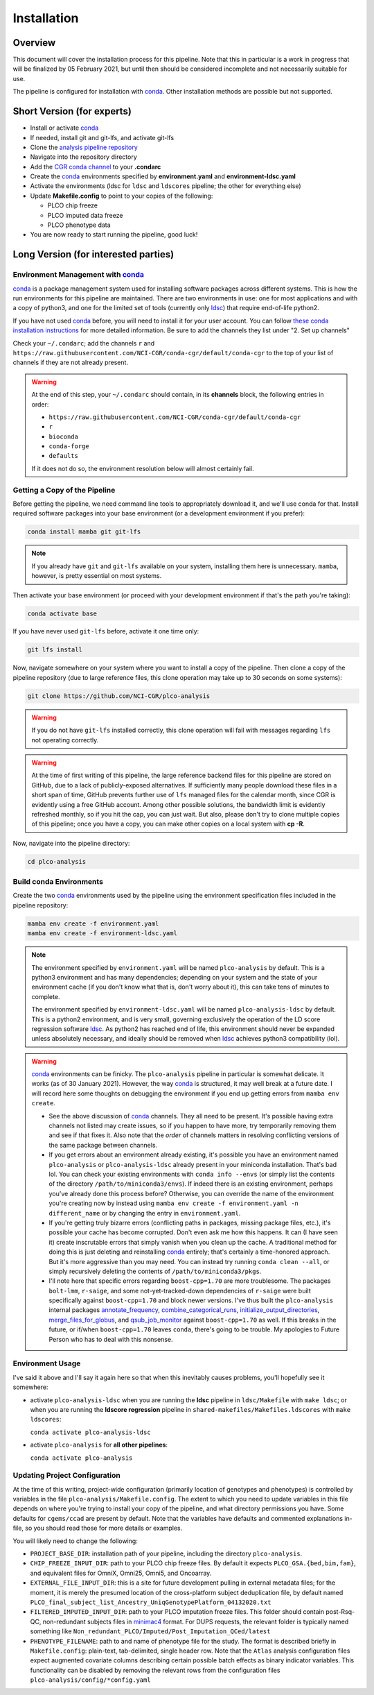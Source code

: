 Installation
============

Overview
--------

This document will cover the installation process for this pipeline.
Note that this in particular is a work in progress that will be finalized
by 05 February 2021, but until then should be considered incomplete
and not necessarily suitable for use.

The pipeline is configured for installation with conda_. Other installation
methods are possible but not supported.

.. _conda: https://docs.conda.io/en/latest/

Short Version (for experts)
---------------------------

*  Install or activate conda_
*  If needed, install git and git-lfs, and activate git-lfs
*  Clone the `analysis pipeline repository`_
*  Navigate into the repository directory
*  Add the `CGR conda channel`_ to your **.condarc**
*  Create the conda_ environments specified by **environment.yaml** and **environment-ldsc.yaml**
*  Activate the environments (ldsc for ``ldsc`` and ``ldscores`` pipeline; the other for everything else)
*  Update **Makefile.config** to point to your copies of the following:

   *  PLCO chip freeze
   *  PLCO imputed data freeze
   *  PLCO phenotype data

*  You are now ready to start running the pipeline, good luck!

.. _`analysis pipeline repository`: https://github.com/NCI-CGR/plco-analysis
.. _`CGR conda channel`: https://raw.githubusercontent.com/NCI-CGR/conda-cgr/default/conda-cgr

Long Version (for interested parties)
-------------------------------------

Environment Management with `conda`_
~~~~~~~~~~~~~~~~~~~~~~~~~~~~~~~~~~~~

`conda`_ is a package management system used for installing software packages across different systems.
This is how the run environments for this pipeline are maintained. There are two environments in use:
one for most applications and with a copy of python3, and one for the limited set of tools (currently only
`ldsc`_) that require end-of-life python2.

.. _`ldsc`: https://github.com/bulik/ldsc

If you have not used `conda`_ before, you will need to install it for your user account. You can follow
`these conda installation instructions`_ for more detailed information. Be sure to add the channels they
list under "2. Set up channels"

.. _`these conda installation instructions`: https://bioconda.github.io/

Check your ``~/.condarc``; add the channels ``r`` and ``https://raw.githubusercontent.com/NCI-CGR/conda-cgr/default/conda-cgr``
to the top of your list of channels if they are not already present.

.. warning::
   At the end of this step, your ``~/.condarc`` should contain, in its **channels** block, the following entries in order:

   * ``https://raw.githubusercontent.com/NCI-CGR/conda-cgr/default/conda-cgr``
   * ``r``
   * ``bioconda``
   * ``conda-forge``
   * ``defaults``

   If it does not do so, the environment resolution below will almost certainly fail.

Getting a Copy of the Pipeline
~~~~~~~~~~~~~~~~~~~~~~~~~~~~~~
Before getting the pipeline, we need command line tools to appropriately download it, and we'll use conda for that.
Install required software packages into your base environment (or a development environment if you prefer):

.. code-block:: bash

   conda install mamba git git-lfs

.. note::
   If you already have ``git`` and ``git-lfs`` available on your system, installing them here is unnecessary. ``mamba``,
   however, is pretty essential on most systems.

Then activate your base environment (or proceed with your development environment if that's the path you're taking):

.. code-block:: bash

   conda activate base

If you have never used ``git-lfs`` before, activate it one time only:

.. code-block:: bash

   git lfs install

Now, navigate somewhere on your system where you want to install a copy of the pipeline. Then clone a copy of the pipeline repository
(due to large reference files, this clone operation may take up to 30 seconds on some systems):

.. code-block:: bash

   git clone https://github.com/NCI-CGR/plco-analysis

.. warning::

   If you do not have ``git-lfs`` installed correctly, this clone operation will fail with messages regarding ``lfs`` not operating
   correctly.

.. warning::

   At the time of first writing of this pipeline, the large reference backend files for this pipeline are stored on GitHub, due
   to a lack of publicly-exposed alternatives. If sufficiently many people download these files in a short span of time, GitHub
   prevents further use of ``lfs`` managed files for the calendar month, since CGR is evidently using a free GitHub account.
   Among other possible solutions, the bandwidth limit is evidently refreshed monthly, so if you hit the cap, you can just wait.
   But also, please don't try to clone multiple copies of this pipeline; once you have a copy, you can make other copies on a local
   system with **cp -R**.

Now, navigate into the pipeline directory:

.. code-block:: bash

   cd plco-analysis

Build conda Environments
~~~~~~~~~~~~~~~~~~~~~~~~

Create the two `conda`_ environments used by the pipeline using the environment specification files included in the pipeline repository:

.. code-block:: bash

   mamba env create -f environment.yaml
   mamba env create -f environment-ldsc.yaml

.. note::

   The environment specified by ``environment.yaml`` will be named ``plco-analysis`` by default. This is a python3 environment and
   has many dependencies; depending on your system and the state of your environment cache (if you don't know what that is, don't worry
   about it), this can take tens of minutes to complete.

   The environment specified by ``environment-ldsc.yaml`` will be named ``plco-analysis-ldsc`` by default. This is a python2 environment,
   and is very small, governing exclusively the operation of the LD score regression software `ldsc`_. As python2 has reached end of life,
   this environment should never be expanded unless absolutely necessary, and ideally should be removed when `ldsc`_ achieves python3
   compatibility (lol).

.. warning::
   `conda`_ environments can be finicky. The ``plco-analysis`` pipeline in particular is somewhat delicate. It works (as of 30 January 2021).
   However, the way `conda`_ is structured, it may well break at a future date. I will record here some thoughts on debugging the environment
   if you end up getting errors from ``mamba env create``.

   * See the above discussion of `conda`_ channels. They all need to be present. It's possible having extra channels not listed may create issues,
     so if you happen to have more, try temporarily removing them and see if that fixes it. Also note that the *order* of channels matters in
     resolving conflicting versions of the same package between channels.
   * If you get errors about an environment already existing, it's possible you have an environment named ``plco-analysis`` or ``plco-analysis-ldsc``
     already present in your miniconda installation. That's bad lol. You can check your existing environments with ``conda info --envs`` (or
     simply list the contents of the directory ``/path/to/miniconda3/envs``). If indeed there is an existing environment, perhaps you've already
     done this process before? Otherwise, you can override the name of the environment you're creating now by instead using
     ``mamba env create -f environment.yaml -n different_name`` or by changing the entry in ``environment.yaml``.
   * If you're getting truly bizarre errors (conflicting paths in packages, missing package files, etc.), it's possible your cache has become
     corrupted. Don't even ask me how this happens. It can (I have seen it) create inscrutable errors that simply vanish when you clean up the cache.
     A traditional method for doing this is just deleting and reinstalling `conda`_ entirely; that's certainly a time-honored approach. But it's
     more aggressive than you may need. You can instead try running ``conda clean --all``, or simply recursively deleting the contents of
     ``/path/to/miniconda3/pkgs``.
   * I'll note here that specific errors regarding ``boost-cpp=1.70`` are more troublesome. The packages ``bolt-lmm``, ``r-saige``, and some
     not-yet-tracked-down dependencies of ``r-saige`` were built specifically against ``boost-cpp=1.70`` and block newer versions. I've thus
     built the ``plco-analysis`` internal packages `annotate_frequency`_, `combine_categorical_runs`_, `initialize_output_directories`_,
     `merge_files_for_globus`_, and `qsub_job_monitor`_ against ``boost-cpp=1.70`` as well. If this breaks in the future, or if/when ``boost-cpp=1.70``
     leaves ``conda``, there's going to be trouble. My apologies to Future Person who has to deal with this nonsense.

.. _`annotate_frequency`: https://github.com/NCI-CGR/annotate_frequency
.. _`combine_categorical_runs`: https://github.com/NCI-CGR/combine_categorical_runs
.. _`initialize_output_directories`: https://github.com/NCI-CGR/initialize_output_directories
.. _`merge_files_for_globus`: https://github.com/NCI-CGR/merge_files_for_glbus
.. _`qsub_job_monitor`: https://github.com/NCI-CGR/qsub_job_monitor

     
Environment Usage
~~~~~~~~~~~~~~~~~

I've said it above and I'll say it again here so that when this inevitably causes problems, you'll hopefully see it somewhere:

* activate ``plco-analysis-ldsc`` when you are running the **ldsc** pipeline in ``ldsc/Makefile`` with ``make ldsc``; or when
  you are running the **ldscore regression** pipeline in ``shared-makefiles/Makefiles.ldscores`` with ``make ldscores``:

  ``conda activate plco-analysis-ldsc``

* activate ``plco-analysis`` for **all other pipelines**:

  ``conda activate plco-analysis``



Updating Project Configuration
~~~~~~~~~~~~~~~~~~~~~~~~~~~~~~

At the time of this writing, project-wide configuration (primarily location of genotypes and phenotypes)
is controlled by variables in the file ``plco-analysis/Makefile.config``. The extent to which you need
to update variables in this file depends on where you're trying to install your copy of the pipeline,
and what directory permissions you have. Some defaults for ``cgems/ccad`` are present by default. Note that
the variables have defaults and commented explanations in-file, so you should read those for more details or examples.

You will likely need to change the following:

* ``PROJECT_BASE_DIR``: installation path of your pipeline, including the directory ``plco-analysis``.
* ``CHIP_FREEZE_INPUT_DIR``: path to your PLCO chip freeze files. By default it expects ``PLCO_GSA.{bed,bim,fam}``,
  and equivalent files for OmniX, Omni25, Omni5, and Oncoarray.
* ``EXTERNAL_FILE_INPUT_DIR``: this is a site for future development pulling in external metadata files; for the moment,
  it is merely the presumed location of the cross-platform subject deduplication file, by default named
  ``PLCO_final_subject_list_Ancestry_UniqGenotypePlatform_04132020.txt``
* ``FILTERED_IMPUTED_INPUT_DIR``: path to your PLCO imputation freeze files. This folder should contain post-Rsq-QC,
  non-redundant subjects files in `minimac4`_ format. For DUPS requests, the relevant folder is typically named
  something like ``Non_redundant_PLCO/Imputed/Post_Imputation_QCed/latest``
* ``PHENOTYPE_FILENAME``: path to and name of phenotype file for the study. The format is described briefly
  in ``Makefile.config``: plain-text, tab-delimited, single header row. Note that the ``Atlas`` analysis configuration
  files expect augmented covariate columns describing certain possible batch effects as binary indicator variables.
  This functionality can be disabled by removing the relevant rows from the configuration files ``plco-analysis/config/*config.yaml``

.. _`minimac4`: https://genome.sph.umich.edu/wiki/Minimac4
